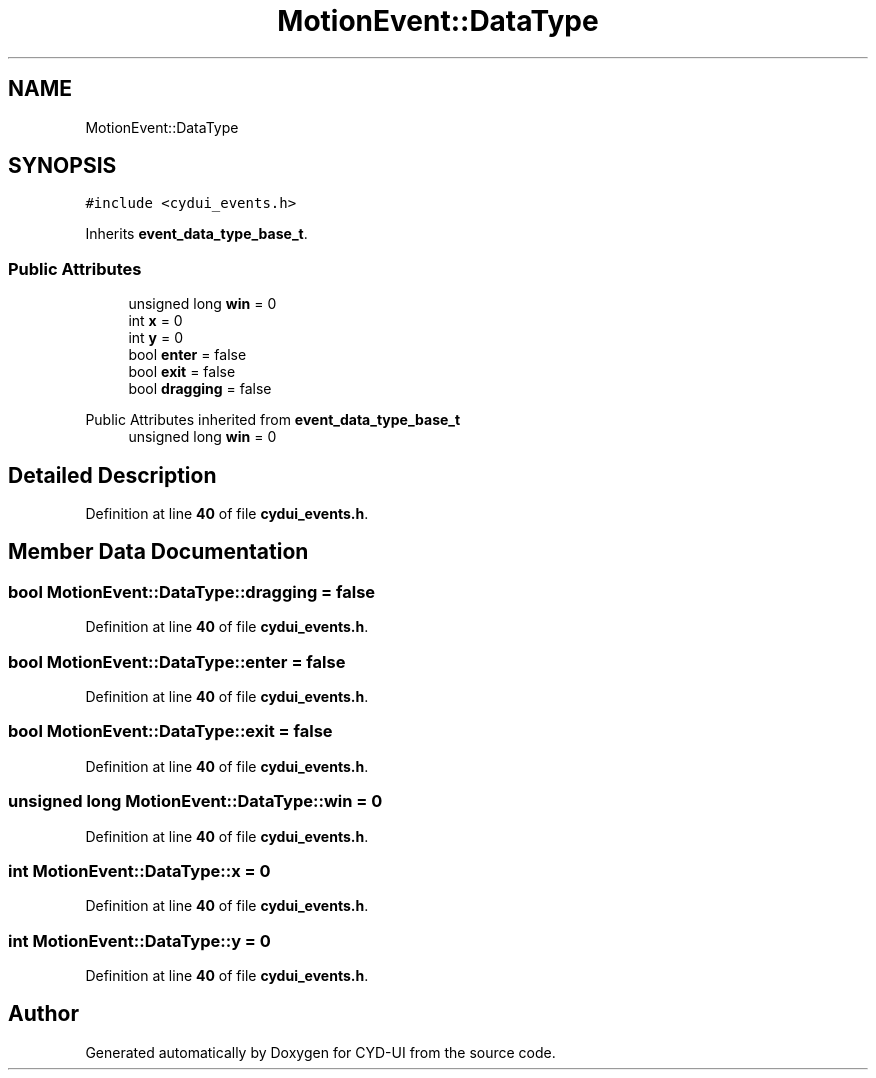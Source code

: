 .TH "MotionEvent::DataType" 3 "CYD-UI" \" -*- nroff -*-
.ad l
.nh
.SH NAME
MotionEvent::DataType
.SH SYNOPSIS
.br
.PP
.PP
\fC#include <cydui_events\&.h>\fP
.PP
Inherits \fBevent_data_type_base_t\fP\&.
.SS "Public Attributes"

.in +1c
.ti -1c
.RI "unsigned long \fBwin\fP = 0"
.br
.ti -1c
.RI "int \fBx\fP = 0"
.br
.ti -1c
.RI "int \fBy\fP = 0"
.br
.ti -1c
.RI "bool \fBenter\fP = false"
.br
.ti -1c
.RI "bool \fBexit\fP = false"
.br
.ti -1c
.RI "bool \fBdragging\fP = false"
.br
.in -1c

Public Attributes inherited from \fBevent_data_type_base_t\fP
.in +1c
.ti -1c
.RI "unsigned long \fBwin\fP = 0"
.br
.in -1c
.SH "Detailed Description"
.PP 
Definition at line \fB40\fP of file \fBcydui_events\&.h\fP\&.
.SH "Member Data Documentation"
.PP 
.SS "bool MotionEvent::DataType::dragging = false"

.PP
Definition at line \fB40\fP of file \fBcydui_events\&.h\fP\&.
.SS "bool MotionEvent::DataType::enter = false"

.PP
Definition at line \fB40\fP of file \fBcydui_events\&.h\fP\&.
.SS "bool MotionEvent::DataType::exit = false"

.PP
Definition at line \fB40\fP of file \fBcydui_events\&.h\fP\&.
.SS "unsigned long MotionEvent::DataType::win = 0"

.PP
Definition at line \fB40\fP of file \fBcydui_events\&.h\fP\&.
.SS "int MotionEvent::DataType::x = 0"

.PP
Definition at line \fB40\fP of file \fBcydui_events\&.h\fP\&.
.SS "int MotionEvent::DataType::y = 0"

.PP
Definition at line \fB40\fP of file \fBcydui_events\&.h\fP\&.

.SH "Author"
.PP 
Generated automatically by Doxygen for CYD-UI from the source code\&.
